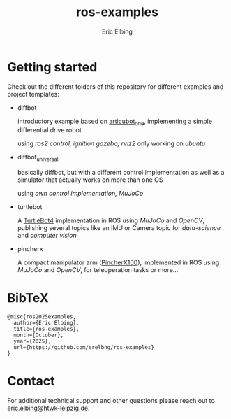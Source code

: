 #+title: ros-examples
#+author: Eric Elbing
#+filetags: :draft:
#+OPTIONS: num:nil toc:nil date:nil
#+LATEX: \setlength\parindent{0pt}
#+LATEX_HEADER: \usepackage[a4paper, total={170mm,257mm}, left=20mm, top=20mm]{geometry}
#+LATEX_HEADER: \usepackage{tikz}
#+LATEX_HEADER: \usetikzlibrary{arrows.meta}
#+LATEX_HEADER: \usepackage{amsmath}
#+LATEX_HEADER: \usepackage[inline]{asymptote}
#+LATEX_COMPILER: xelatex


* Getting started
Check out the different folders of this repository for different examples and project templates:
  - diffbot

    introductory example based on [[https://github.com/joshnewans/articubot_one][articubot_one]], implementing a simple differential drive robot

    using /ros2 control, ignition gazebo, rviz2/
    only working on /ubuntu/
  - diffbot_universal
    
    basically diffbot, but with a different control implementation as well as a simulator that actually works on more than one OS

    using /own control implementation, MuJoCo/
  - turtlebot

    A [[https://clearpathrobotics.com/turtlebot-4/][TurtleBot4]] implementation in ROS using /MuJoCo/ and /OpenCV/, publishing several topics like an IMU or Camera topic for /data-science/ and /computer vision/
  - pincherx

    A compact manipulator arm ([[https://www.trossenrobotics.com/pincherx100][PincherX100]]), implemented in ROS using /MuJoCo/ and /OpenCV/, for teleoperation tasks or more...
    
* BibTeX
#+BEGIN_SRC text
  @misc{ros2025examples,
    author={Eric Elbing},
    title={ros-examples},
    month={October},
    year={2025},
    url={https://github.com/erelbng/ros-examples}
  }
#+END_SRC

* Contact
For additional technical support and other questions please reach out to [[mailto:eric.elbing@htwk-leipzig.de][eric.elbing@htwk-leipzig.de]].
